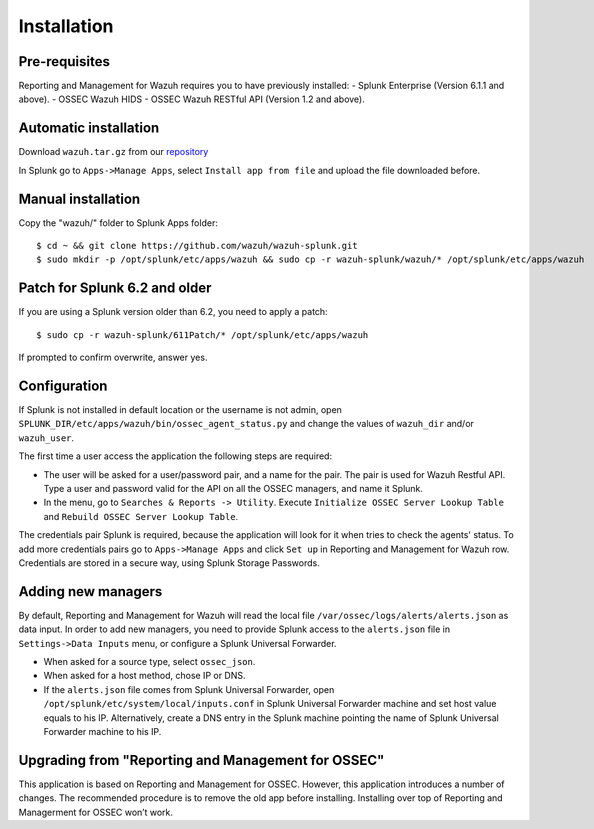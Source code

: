 .. _ossec_splunk_installation:


Installation
============

Pre-requisites
--------------

Reporting and Management for Wazuh requires you to have previously installed:
- Splunk Enterprise (Version 6.1.1 and above).
- OSSEC Wazuh HIDS
- OSSEC Wazuh RESTful API (Version 1.2 and above).

Automatic installation
----------------------

Download ``wazuh.tar.gz`` from our `repository <https://github.com/wazuh/wazuh-splunk>`_

In Splunk go to ``Apps->Manage Apps``, select ``Install app from file`` and upload the file downloaded before. 

Manual installation
-------------------

Copy the "wazuh/" folder to Splunk Apps folder: ::

 $ cd ~ && git clone https://github.com/wazuh/wazuh-splunk.git
 $ sudo mkdir -p /opt/splunk/etc/apps/wazuh && sudo cp -r wazuh-splunk/wazuh/* /opt/splunk/etc/apps/wazuh

Patch for Splunk 6.2 and older
------------------------------

If you are using a Splunk version older than 6.2, you need to apply a patch: ::

 $ sudo cp -r wazuh-splunk/611Patch/* /opt/splunk/etc/apps/wazuh

If prompted to confirm overwrite, answer yes.

Configuration
-------------

If Splunk is not installed in default location or the username is not admin, open ``SPLUNK_DIR/etc/apps/wazuh/bin/ossec_agent_status.py`` and change the values of ``wazuh_dir`` and/or ``wazuh_user``.

The first time a user access the application the following steps are required:

- The user will be asked for a user/password pair, and a name for the pair. The pair is used for Wazuh Restful API. Type a user and password valid for the API on all the OSSEC managers, and name it Splunk.
- In the menu, go to ``Searches & Reports -> Utility``. Execute ``Initialize OSSEC Server Lookup Table`` and ``Rebuild OSSEC Server Lookup Table``.

The credentials pair Splunk is required, because the application will look for it when tries to check the agents' status. 
To add more credentials pairs go to ``Apps->Manage Apps`` and click ``Set up`` in Reporting and Management for Wazuh row. Credentials are stored in a secure way, using Splunk Storage Passwords.

Adding new managers
-------------------

By default, Reporting and Management for Wazuh will read the local file ``/var/ossec/logs/alerts/alerts.json`` as data input. In order to add new managers, you need to provide Splunk access to the ``alerts.json`` file in ``Settings->Data Inputs`` menu, or configure a Splunk Universal Forwarder. 

- When asked for a source type, select ``ossec_json``.
- When asked for a host method, chose IP or DNS.
- If the ``alerts.json`` file comes from Splunk Universal Forwarder, open ``/opt/splunk/etc/system/local/inputs.conf`` in Splunk Universal Forwarder machine and set host value equals to his IP. Alternatively, create a DNS entry in the Splunk machine pointing the name of Splunk Universal Forwarder machine to his IP.

Upgrading from "Reporting and Management for OSSEC"
---------------------------------------------------

This application is based on Reporting and Management for OSSEC. However, this application introduces a number of changes. The recommended procedure is to remove the old app before installing. Installing over top of Reporting and Managerment for OSSEC won’t work.


 